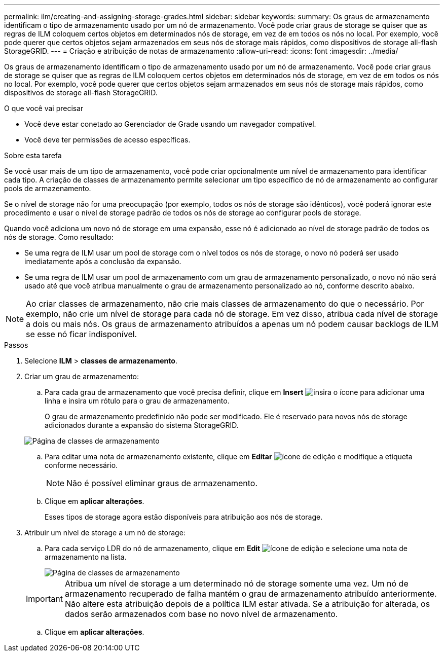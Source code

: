 ---
permalink: ilm/creating-and-assigning-storage-grades.html 
sidebar: sidebar 
keywords:  
summary: Os graus de armazenamento identificam o tipo de armazenamento usado por um nó de armazenamento. Você pode criar graus de storage se quiser que as regras de ILM coloquem certos objetos em determinados nós de storage, em vez de em todos os nós no local. Por exemplo, você pode querer que certos objetos sejam armazenados em seus nós de storage mais rápidos, como dispositivos de storage all-flash StorageGRID. 
---
= Criação e atribuição de notas de armazenamento
:allow-uri-read: 
:icons: font
:imagesdir: ../media/


[role="lead"]
Os graus de armazenamento identificam o tipo de armazenamento usado por um nó de armazenamento. Você pode criar graus de storage se quiser que as regras de ILM coloquem certos objetos em determinados nós de storage, em vez de em todos os nós no local. Por exemplo, você pode querer que certos objetos sejam armazenados em seus nós de storage mais rápidos, como dispositivos de storage all-flash StorageGRID.

.O que você vai precisar
* Você deve estar conetado ao Gerenciador de Grade usando um navegador compatível.
* Você deve ter permissões de acesso específicas.


.Sobre esta tarefa
Se você usar mais de um tipo de armazenamento, você pode criar opcionalmente um nível de armazenamento para identificar cada tipo. A criação de classes de armazenamento permite selecionar um tipo específico de nó de armazenamento ao configurar pools de armazenamento.

Se o nível de storage não for uma preocupação (por exemplo, todos os nós de storage são idênticos), você poderá ignorar este procedimento e usar o nível de storage padrão de todos os nós de storage ao configurar pools de storage.

Quando você adiciona um novo nó de storage em uma expansão, esse nó é adicionado ao nível de storage padrão de todos os nós de storage. Como resultado:

* Se uma regra de ILM usar um pool de storage com o nível todos os nós de storage, o novo nó poderá ser usado imediatamente após a conclusão da expansão.
* Se uma regra de ILM usar um pool de armazenamento com um grau de armazenamento personalizado, o novo nó não será usado até que você atribua manualmente o grau de armazenamento personalizado ao nó, conforme descrito abaixo.



NOTE: Ao criar classes de armazenamento, não crie mais classes de armazenamento do que o necessário. Por exemplo, não crie um nível de storage para cada nó de storage. Em vez disso, atribua cada nível de storage a dois ou mais nós. Os graus de armazenamento atribuídos a apenas um nó podem causar backlogs de ILM se esse nó ficar indisponível.

.Passos
. Selecione *ILM* > *classes de armazenamento*.
. Criar um grau de armazenamento:
+
.. Para cada grau de armazenamento que você precisa definir, clique em *Insert* image:../media/icon_nms_insert.gif["insira o ícone"] para adicionar uma linha e insira um rótulo para o grau de armazenamento.
+
O grau de armazenamento predefinido não pode ser modificado. Ele é reservado para novos nós de storage adicionados durante a expansão do sistema StorageGRID.

+
image::../media/editing_storage_grades.gif[Página de classes de armazenamento]

.. Para editar uma nota de armazenamento existente, clique em *Editar* image:../media/icon_nms_edit.gif["ícone de edição"] e modifique a etiqueta conforme necessário.
+

NOTE: Não é possível eliminar graus de armazenamento.

.. Clique em *aplicar alterações*.
+
Esses tipos de storage agora estão disponíveis para atribuição aos nós de storage.



. Atribuir um nível de storage a um nó de storage:
+
.. Para cada serviço LDR do nó de armazenamento, clique em *Edit* image:../media/icon_nms_edit.gif["ícone de edição"] e selecione uma nota de armazenamento na lista.
+
image::../media/assigning_storage_grades_to_storage_nodes.gif[Página de classes de armazenamento]

+

IMPORTANT: Atribua um nível de storage a um determinado nó de storage somente uma vez. Um nó de armazenamento recuperado de falha mantém o grau de armazenamento atribuído anteriormente. Não altere esta atribuição depois de a política ILM estar ativada. Se a atribuição for alterada, os dados serão armazenados com base no novo nível de armazenamento.

.. Clique em *aplicar alterações*.



